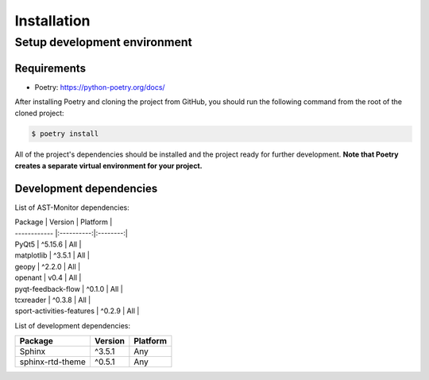 Installation
============

Setup development environment
-----------------------------

Requirements
~~~~~~~~~~~~

-  Poetry: https://python-poetry.org/docs/

After installing Poetry and cloning the project from GitHub, you should
run the following command from the root of the cloned project:

.. code:: sh

    $ poetry install

All of the project's dependencies should be installed and the project
ready for further development. **Note that Poetry creates a separate
virtual environment for your project.**

Development dependencies
~~~~~~~~~~~~~~~~~~~~~~~~

List of AST-Monitor dependencies:

| Package      | Version    | Platform |
| ------------ |:----------:|:--------:|
| PyQt5        | ^5.15.6    | All      |
| matplotlib   | ^3.5.1     | All      |
| geopy        | ^2.2.0     | All      |
| openant        | v0.4     | All      |
| pyqt-feedback-flow       | ^0.1.0     | All      |
| tcxreader       | ^0.3.8     | All      |
| sport-activities-features       | ^0.2.9     | All      |

List of development dependencies:

+--------------------+-----------+------------+
| Package            | Version   | Platform   |
+====================+===========+============+
| Sphinx             | ^3.5.1    | Any        |
+--------------------+-----------+------------+
| sphinx-rtd-theme   | ^0.5.1    | Any        |
+--------------------+-----------+------------+
